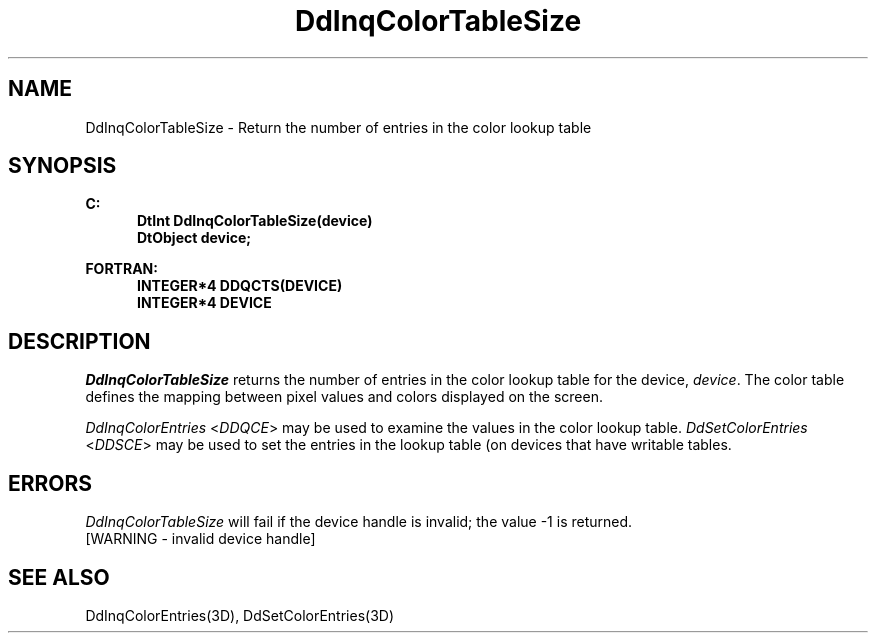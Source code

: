 .\"#ident "%W% %G%"
.\"
.\" # Copyright (C) 1994 Kubota Graphics Corp.
.\" # 
.\" # Permission to use, copy, modify, and distribute this material for
.\" # any purpose and without fee is hereby granted, provided that the
.\" # above copyright notice and this permission notice appear in all
.\" # copies, and that the name of Kubota Graphics not be used in
.\" # advertising or publicity pertaining to this material.  Kubota
.\" # Graphics Corporation MAKES NO REPRESENTATIONS ABOUT THE ACCURACY
.\" # OR SUITABILITY OF THIS MATERIAL FOR ANY PURPOSE.  IT IS PROVIDED
.\" # "AS IS", WITHOUT ANY EXPRESS OR IMPLIED WARRANTIES, INCLUDING THE
.\" # IMPLIED WARRANTIES OF MERCHANTABILITY AND FITNESS FOR A PARTICULAR
.\" # PURPOSE AND KUBOTA GRAPHICS CORPORATION DISCLAIMS ALL WARRANTIES,
.\" # EXPRESS OR IMPLIED.
.\"
.TH DdInqColorTableSize 3D "Dore"
.SH NAME
DdInqColorTableSize \- Return the number of entries in the color lookup table
.SH SYNOPSIS
.nf
.ft 3
C:
.in  +.5i
DtInt DdInqColorTableSize(device)
DtObject device;
.sp
.in -.5i
FORTRAN:
.in +.5i
INTEGER*4 DDQCTS(DEVICE)
INTEGER*4 DEVICE
.in -.5i
.fi
.SH DESCRIPTION
.IX DDQCTS
.IX DdInqColorTableSize
.I DdInqColorTableSize
returns the number of entries in the color lookup table for the
device, \f2device\fP.  The color table defines the
mapping between pixel values and colors displayed on the screen.
.PP
\f2DdInqColorEntries\fP <\f2DDQCE\fP> may be used to 
examine the values in the color
lookup table. \f2DdSetColorEntries\fP <\f2DDSCE\fP> 
may be used to set the entries
in the lookup table (on devices that have writable tables.
.SH ERRORS
.I DdInqColorTableSize
will fail if the device handle is invalid; the value -1 is returned.
.TP 15
[WARNING - invalid device handle]
.SH "SEE ALSO"
DdInqColorEntries(3D), DdSetColorEntries(3D)
